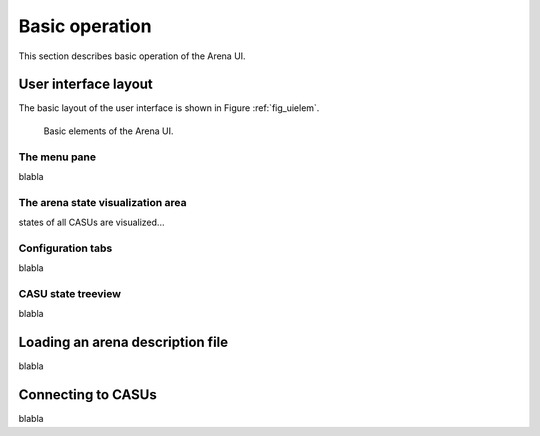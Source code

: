 Basic operation
===============

This section describes basic operation of the Arena UI.

User interface layout
---------------------

The basic layout of the user interface is shown in Figure :ref:`fig_uielem`.


.. _fig_uielem:

.. figure:: figures/arena_ui_elements.png

   Basic elements of the Arena UI.

The menu pane
~~~~~~~~~~~~~

blabla

The arena state visualization area
~~~~~~~~~~~~~~~~~~~~~~~~~~~~~~~~~~

states of all CASUs are visualized...

Configuration tabs
~~~~~~~~~~~~~~~~~~

blabla

CASU state treeview
~~~~~~~~~~~~~~~~~~~

blabla

Loading an arena description file
---------------------------------

blabla

Connecting to CASUs
-------------------

blabla

